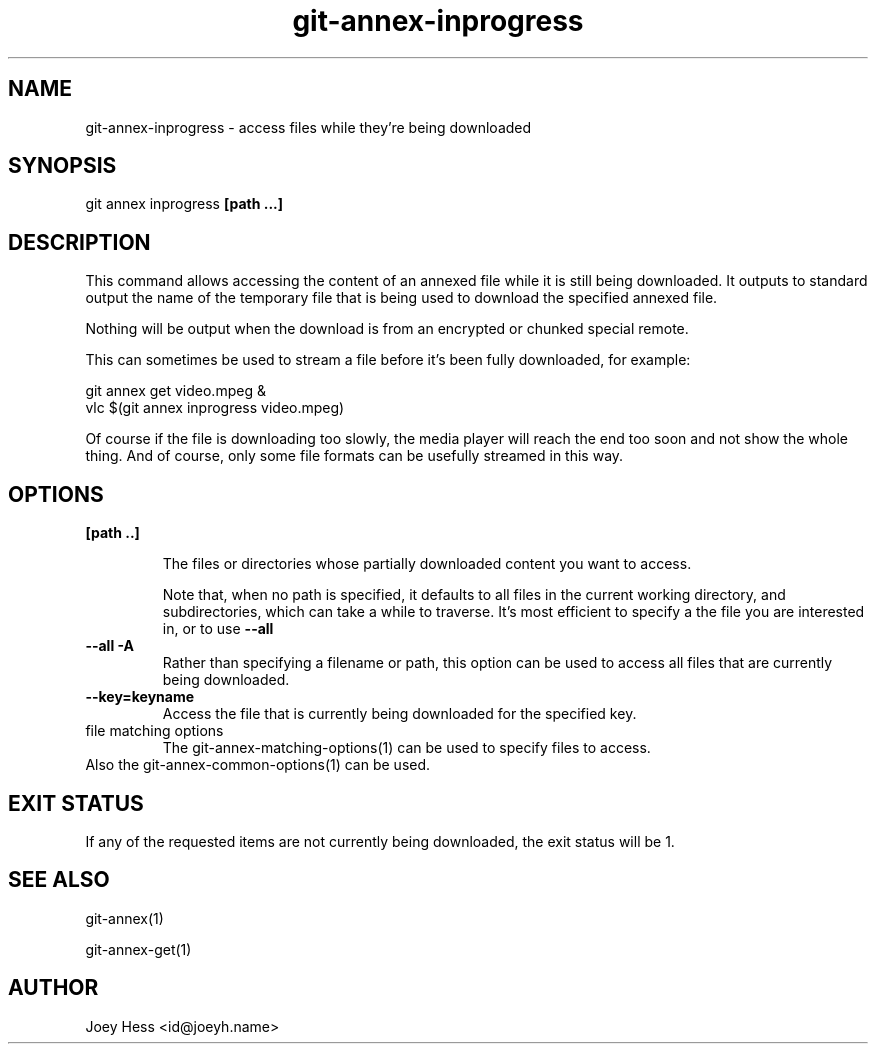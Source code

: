 .TH git-annex-inprogress 1
.SH NAME
git-annex-inprogress \- access files while they're being downloaded
.PP
.SH SYNOPSIS
git annex inprogress \fB[path ...]\fP
.PP
.SH DESCRIPTION
This command allows accessing the content of an annexed file while
it is still being downloaded. It outputs to standard output the
name of the temporary file that is being used to download the specified
annexed file.
.PP
Nothing will be output when the download is from an encrypted or chunked 
special remote.
.PP
This can sometimes be used to stream a file before it's been fully
downloaded, for example:
.PP
 git annex get video.mpeg &
 vlc $(git annex inprogress video.mpeg)
.PP
Of course if the file is downloading too slowly, the media player will
reach the end too soon and not show the whole thing. And of course, only
some file formats can be usefully streamed in this way.
.PP
.SH OPTIONS
.IP "\fB[path ..]\fP"
.IP
The files or directories whose partially downloaded content you want to
access.
.IP
Note that, when no path is specified, it defaults to all files in the
current working directory, and subdirectories, which can take a while to
traverse. It's most efficient to specify a the file you are interested
in, or to use \fB\-\-all\fP
.IP
.IP "\fB\-\-all\fP \fB\-A\fP"
Rather than specifying a filename or path, this option can be
used to access all files that are currently being downloaded.
.IP
.IP "\fB\-\-key=keyname\fP"
Access the file that is currently being downloaded for the specified key.
.IP
.IP "file matching options"
The git-annex\-matching\-options(1)
can be used to specify files to access.
.IP
.IP "Also the git-annex\-common\-options(1) can be used."
.SH EXIT STATUS
If any of the requested items are not currently being downloaded,
the exit status will be 1.
.PP
.SH SEE ALSO
git-annex(1)
.PP
git-annex\-get(1)
.PP
.SH AUTHOR
Joey Hess <id@joeyh.name>
.PP
.PP

